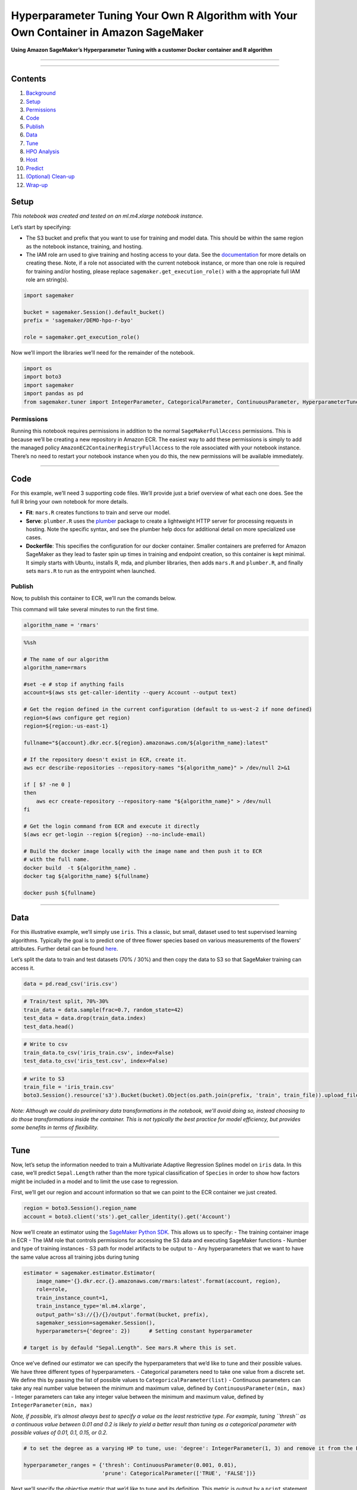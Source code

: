 Hyperparameter Tuning Your Own R Algorithm with Your Own Container in Amazon SageMaker
======================================================================================

**Using Amazon SageMaker’s Hyperparameter Tuning with a customer Docker
container and R algorithm**

--------------

--------------

Contents
--------

1.  `Background <#Background>`__
2.  `Setup <#Setup>`__
3.  `Permissions <#Permissions>`__
4.  `Code <#Code>`__
5.  `Publish <#Publish>`__
6.  `Data <#Data>`__
7.  `Tune <#Tune>`__
8.  `HPO Analysis <#HPO-Analysis>`__
9.  `Host <#Host>`__
10. `Predict <#Predict>`__
11. `(Optional) Clean-up <#(Optional)-Clean-up>`__
12. `Wrap-up <#Wrap-up>`__

Setup
-----

*This notebook was created and tested on an ml.m4.xlarge notebook
instance.*

Let’s start by specifying:

-  The S3 bucket and prefix that you want to use for training and model
   data. This should be within the same region as the notebook instance,
   training, and hosting.
-  The IAM role arn used to give training and hosting access to your
   data. See the
   `documentation <https://docs.aws.amazon.com/sagemaker/latest/dg/using-identity-based-policies.html>`__
   for more details on creating these. Note, if a role not associated
   with the current notebook instance, or more than one role is required
   for training and/or hosting, please replace
   ``sagemaker.get_execution_role()`` with a the appropriate full IAM
   role arn string(s).

.. code:: ipython3

    import sagemaker
    
    bucket = sagemaker.Session().default_bucket()
    prefix = 'sagemaker/DEMO-hpo-r-byo'
    
    role = sagemaker.get_execution_role()

Now we’ll import the libraries we’ll need for the remainder of the
notebook.

.. code:: ipython3

    import os
    import boto3
    import sagemaker
    import pandas as pd
    from sagemaker.tuner import IntegerParameter, CategoricalParameter, ContinuousParameter, HyperparameterTuner

Permissions
~~~~~~~~~~~

Running this notebook requires permissions in addition to the normal
``SageMakerFullAccess`` permissions. This is because we’ll be creating a
new repository in Amazon ECR. The easiest way to add these permissions
is simply to add the managed policy
``AmazonEC2ContainerRegistryFullAccess`` to the role associated with
your notebook instance. There’s no need to restart your notebook
instance when you do this, the new permissions will be available
immediately.

--------------

Code
----

For this example, we’ll need 3 supporting code files. We’ll provide just
a brief overview of what each one does. See the full R bring your own
notebook for more details.

-  **Fit**: ``mars.R`` creates functions to train and serve our model.
-  **Serve**: ``plumber.R`` uses the
   `plumber <https://www.rplumber.io/>`__ package to create a
   lightweight HTTP server for processing requests in hosting. Note the
   specific syntax, and see the plumber help docs for additional detail
   on more specialized use cases.
-  **Dockerfile**: This specifies the configuration for our docker
   container. Smaller containers are preferred for Amazon SageMaker as
   they lead to faster spin up times in training and endpoint creation,
   so this container is kept minimal. It simply starts with Ubuntu,
   installs R, mda, and plumber libraries, then adds ``mars.R`` and
   ``plumber.R``, and finally sets ``mars.R`` to run as the entrypoint
   when launched.

Publish
~~~~~~~

Now, to publish this container to ECR, we’ll run the comands below.

This command will take several minutes to run the first time.

.. code:: ipython3

    algorithm_name = 'rmars'

.. code:: sh

    %%sh
    
    # The name of our algorithm
    algorithm_name=rmars
    
    #set -e # stop if anything fails
    account=$(aws sts get-caller-identity --query Account --output text)
    
    # Get the region defined in the current configuration (default to us-west-2 if none defined)
    region=$(aws configure get region)
    region=${region:-us-east-1}
    
    fullname="${account}.dkr.ecr.${region}.amazonaws.com/${algorithm_name}:latest"
    
    # If the repository doesn't exist in ECR, create it.
    aws ecr describe-repositories --repository-names "${algorithm_name}" > /dev/null 2>&1
    
    if [ $? -ne 0 ]
    then
        aws ecr create-repository --repository-name "${algorithm_name}" > /dev/null
    fi
    
    # Get the login command from ECR and execute it directly
    $(aws ecr get-login --region ${region} --no-include-email)
    
    # Build the docker image locally with the image name and then push it to ECR
    # with the full name.
    docker build  -t ${algorithm_name} .
    docker tag ${algorithm_name} ${fullname}
    
    docker push ${fullname}

--------------

Data
----

For this illustrative example, we’ll simply use ``iris``. This a
classic, but small, dataset used to test supervised learning algorithms.
Typically the goal is to predict one of three flower species based on
various measurements of the flowers’ attributes. Further detail can be
found `here <https://en.wikipedia.org/wiki/Iris_flower_data_set>`__.

Let’s split the data to train and test datasets (70% / 30%) and then
copy the data to S3 so that SageMaker training can access it.

.. code:: ipython3

    data = pd.read_csv('iris.csv')

.. code:: ipython3

    # Train/test split, 70%-30%
    train_data = data.sample(frac=0.7, random_state=42)
    test_data = data.drop(train_data.index)
    test_data.head()

.. code:: ipython3

    # Write to csv
    train_data.to_csv('iris_train.csv', index=False)
    test_data.to_csv('iris_test.csv', index=False)

.. code:: ipython3

    # write to S3
    train_file = 'iris_train.csv'
    boto3.Session().resource('s3').Bucket(bucket).Object(os.path.join(prefix, 'train', train_file)).upload_file(train_file)


*Note: Although we could do preliminary data transformations in the
notebook, we’ll avoid doing so, instead choosing to do those
transformations inside the container. This is not typically the best
practice for model efficiency, but provides some benefits in terms of
flexibility.*

--------------

Tune
----

Now, let’s setup the information needed to train a Multivariate Adaptive
Regression Splines model on ``iris`` data. In this case, we’ll predict
``Sepal.Length`` rather than the more typical classification of
``Species`` in order to show how factors might be included in a model
and to limit the use case to regression.

First, we’ll get our region and account information so that we can point
to the ECR container we just created.

.. code:: ipython3

    region = boto3.Session().region_name
    account = boto3.client('sts').get_caller_identity().get('Account')

Now we’ll create an estimator using the `SageMaker Python
SDK <https://github.com/aws/sagemaker-python-sdk>`__. This allows us to
specify: - The training container image in ECR - The IAM role that
controls permissions for accessing the S3 data and executing SageMaker
functions - Number and type of training instances - S3 path for model
artifacts to be output to - Any hyperparameters that we want to have the
same value across all training jobs during tuning

.. code:: ipython3

    estimator = sagemaker.estimator.Estimator(
        image_name='{}.dkr.ecr.{}.amazonaws.com/rmars:latest'.format(account, region),
        role=role,
        train_instance_count=1,
        train_instance_type='ml.m4.xlarge',
        output_path='s3://{}/{}/output'.format(bucket, prefix),
        sagemaker_session=sagemaker.Session(),
        hyperparameters={'degree': 2})      # Setting constant hyperparameter
    
    # target is by defauld "Sepal.Length". See mars.R where this is set.

Once we’ve defined our estimator we can specify the hyperparameters that
we’d like to tune and their possible values. We have three different
types of hyperparameters. - Categorical parameters need to take one
value from a discrete set. We define this by passing the list of
possible values to ``CategoricalParameter(list)`` - Continuous
parameters can take any real number value between the minimum and
maximum value, defined by ``ContinuousParameter(min, max)`` - Integer
parameters can take any integer value between the minimum and maximum
value, defined by ``IntegerParameter(min, max)``

*Note, if possible, it’s almost always best to specify a value as the
least restrictive type. For example, tuning ``thresh`` as a continuous
value between 0.01 and 0.2 is likely to yield a better result than
tuning as a categorical parameter with possible values of 0.01, 0.1,
0.15, or 0.2.*

.. code:: ipython3

    # to set the degree as a varying HP to tune, use: 'degree': IntegerParameter(1, 3) and remove it from the Estimator
    
    hyperparameter_ranges = {'thresh': ContinuousParameter(0.001, 0.01),
                             'prune': CategoricalParameter(['TRUE', 'FALSE'])}

Next we’ll specify the objective metric that we’d like to tune and its
definition. This metric is output by a ``print`` statement in our
``mars.R`` file. Its critical that the format aligns with the regular
expression (Regex) we then specify to extract that metric from the
CloudWatch logs of our training job.

.. code:: ipython3

    objective_metric_name = 'mse'
    metric_definitions = [{'Name': 'mse',
                           'Regex': 'mse: ([0-9\\.]+)'}]

Now, we’ll create a ``HyperparameterTuner`` object, which we pass: - The
MXNet estimator we created above - Our hyperparameter ranges - Objective
metric name and definition - Whether we should maximize or minimize our
objective metric (defaults to ‘Maximize’) - Number of training jobs to
run in total and how many training jobs should be run simultaneously.
More parallel jobs will finish tuning sooner, but may sacrifice
accuracy. We recommend you set the parallel jobs value to less than 10%
of the total number of training jobs (we’ll set it higher just for this
example to keep it short).

.. code:: ipython3

    tuner = HyperparameterTuner(estimator,
                                objective_metric_name,
                                hyperparameter_ranges,
                                metric_definitions,
                                objective_type='Minimize',
                                max_jobs=9,
                                max_parallel_jobs=3)

And finally, we can start our hyperparameter tuning job by calling
``.fit()`` and passing in the S3 paths to our train and test datasets.

*Note, typically for hyperparameter tuning, we’d want to specify both a
training and validation (or test) dataset and optimize the objective
metric from the validation dataset. However, because ``iris`` is a very
small dataset we’ll skip the step of splitting into training and
validation. In practice, doing this could lead to a model that overfits
to our training data and does not generalize well.*

.. code:: ipython3

    tuner.fit({'train': 's3://{}/{}/train'.format(bucket, prefix)})

Let’s just run a quick check of the hyperparameter tuning jobs status to
make sure it started successfully and is ``InProgress``.

.. code:: ipython3

    import time
    
    status = boto3.client('sagemaker').describe_hyper_parameter_tuning_job(
        HyperParameterTuningJobName=tuner.latest_tuning_job.job_name)['HyperParameterTuningJobStatus']
    
    while status != "Completed":
        status = boto3.client('sagemaker').describe_hyper_parameter_tuning_job(
        HyperParameterTuningJobName=tuner.latest_tuning_job.job_name)['HyperParameterTuningJobStatus']
        
        completed = boto3.client('sagemaker').describe_hyper_parameter_tuning_job(
        HyperParameterTuningJobName=tuner.latest_tuning_job.job_name)['TrainingJobStatusCounters']['Completed']
        
        prog = boto3.client('sagemaker').describe_hyper_parameter_tuning_job(
        HyperParameterTuningJobName=tuner.latest_tuning_job.job_name)['TrainingJobStatusCounters']['InProgress']
        
        print(f'{status}, Completed Jobs: {completed}, In Progress Jobs: {prog}')
        
        time.sleep(30)

Wait until the HPO job is complete, and then run the following cell:

.. code:: ipython3

    boto3.client('sagemaker').describe_hyper_parameter_tuning_job(
        HyperParameterTuningJobName=tuner.latest_tuning_job.job_name)['BestTrainingJob']

--------------

HPO Analysis
------------

Now that we’ve started our hyperparameter tuning job, it will run in the
background and we can close this notebook. Once finished, we can use the
`HPO Analysis
notebook <https://github.com/awslabs/amazon-sagemaker-examples/tree/master/hyperparameter_tuning/analyze_results/HPO_Analyze_TuningJob_Results.ipynb>`__
to determine which set of hyperparameters worked best.

For more detail on Amazon SageMaker’s Hyperparameter Tuning, please
refer to the AWS documentation.

--------------

Host
----

Hosting the model we just tuned takes three steps in Amazon SageMaker.
First, we define the model we want to host, pointing the service to the
model artifact our training job just wrote to S3.

We will use the results of the HPO for this purpose, but using
``hyper_parameter_tuning_job`` method.

.. code:: ipython3

    best_training = boto3.client('sagemaker').describe_hyper_parameter_tuning_job(
        HyperParameterTuningJobName=tuner.latest_tuning_job.job_name)['BestTrainingJob']

.. code:: ipython3

    # Get the best trainig job and S3 location for the model file
    best_model_s3 = boto3.client('sagemaker').describe_training_job(
        TrainingJobName=best_training['TrainingJobName'])['ModelArtifacts']['S3ModelArtifacts']
    best_model_s3

.. code:: ipython3

    import time
    r_job = 'DEMO-r-byo-' + time.strftime("%Y-%m-%d-%H-%M-%S", time.gmtime())

.. code:: ipython3

    r_hosting_container = {
        'Image': '{}.dkr.ecr.{}.amazonaws.com/{}:latest'.format(account, region, algorithm_name),
        'ModelDataUrl': best_model_s3
    }
    
    create_model_response = boto3.client('sagemaker').create_model(
        ModelName=r_job,
        ExecutionRoleArn=role,
        PrimaryContainer=r_hosting_container)
    
    print(create_model_response['ModelArn'])

Next, let’s create an endpoing configuration, passing in the model we
just registered. In this case, we’ll only use a few c4.xlarges.

.. code:: ipython3

    r_endpoint_config = 'DEMO-r-byo-config-' + time.strftime("%Y-%m-%d-%H-%M-%S", time.gmtime())
    print(r_endpoint_config)
    
    create_endpoint_config_response = boto3.client('sagemaker').create_endpoint_config(
        EndpointConfigName=r_endpoint_config,
        ProductionVariants=[{
            'InstanceType': 'ml.t2.medium',
            'InitialInstanceCount': 1,
            'ModelName': r_job,
            'VariantName': 'AllTraffic'}])
    
    print("Endpoint Config Arn: " + create_endpoint_config_response['EndpointConfigArn'])

Finally, we’ll create the endpoints using our endpoint configuration
from the last step.

.. code:: ipython3

    %%time
    
    r_endpoint = 'DEMO-r-endpoint-' + time.strftime("%Y%m%d%H%M", time.gmtime())
    print(r_endpoint)
    create_endpoint_response = boto3.client('sagemaker').create_endpoint(
        EndpointName=r_endpoint,
        EndpointConfigName=r_endpoint_config)
    print(create_endpoint_response['EndpointArn'])
    
    resp = boto3.client('sagemaker').describe_endpoint(EndpointName=r_endpoint)
    status = resp['EndpointStatus']
    print("Status: " + status)
    
    try:
        boto3.client('sagemaker').get_waiter('endpoint_in_service').wait(EndpointName=r_endpoint)
    finally:
        resp = boto3.client('sagemaker').describe_endpoint(EndpointName=r_endpoint)
        status = resp['EndpointStatus']
        print("Arn: " + resp['EndpointArn'])
        print("Status: " + status)
    
        if status != 'InService':
            raise Exception('Endpoint creation did not succeed')

--------------

Predict
-------

To confirm our endpoints are working properly, let’s try to invoke the
endpoint.

*Note: The payload we’re passing in the request is a CSV string with a
header record, followed by multiple new lines. It also contains text
columns, which the serving code converts to the set of indicator
variables needed for our model predictions. Again, this is not a best
practice for highly optimized code, however, it showcases the
flexibility of bringing your own algorithm.*

.. code:: ipython3

    import pandas as pd
    import json
    
    iris_test = pd.read_csv('iris_test.csv')
    
    runtime = boto3.Session().client('runtime.sagemaker')

.. code:: ipython3

    %%time 
    
    # there is a limit of max 500 samples at a time for invoking endpoints
    payload = iris_test.drop(['Sepal.Length'], axis=1).to_csv(index=False)
    
    response = runtime.invoke_endpoint(EndpointName=r_endpoint,
                                       ContentType='text/csv',
                                       Body=payload)
    
    result = json.loads(response['Body'].read().decode())
    display(result)

We can see the result is a CSV of predictions for our target variable.
Let’s compare them to the actuals to see how our model did.

.. code:: ipython3

    import matplotlib.pyplot as plt
    import numpy as np
    
    
    plt.scatter(iris_test['Sepal.Length'], np.fromstring(result[0], sep=','), alpha=0.4, s=50)
    plt.xlabel('Sepal Length(Actual)')
    plt.ylabel('Sepal Length(Prediction)')
    x = np.linspace(*plt.xlim())
    plt.plot(x, x, linestyle='--', color='g', linewidth=1)
    plt.xlim(4,8)
    plt.ylim(4,8)
    
    plt.show()

(Optional) Clean-up
~~~~~~~~~~~~~~~~~~~

If you’re ready to be done with this notebook, please run the cell
below. This will remove the hosted endpoint you created and avoid any
charges from a stray instance being left on.

.. code:: ipython3

    boto3.client('sagemaker').delete_endpoint(EndpointName=r_endpoint)

